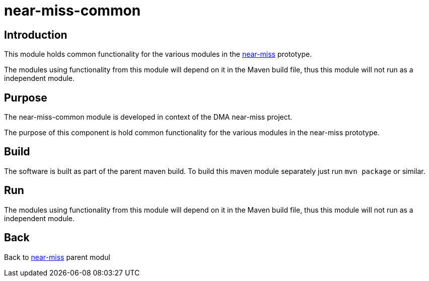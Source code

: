 = near-miss-common

== Introduction
This module holds common functionality for the various modules in the <<../README.adoc#NearMiss,near-miss>> prototype.

The modules using functionality from this module will depend on it in the Maven build file, thus this module
will not run as a independent module.

== Purpose

The near-miss-common module is developed in context of the DMA near-miss project.

The purpose of this component is hold common functionality for the various modules in the near-miss
prototype.

== Build

The software is built as part of the parent maven build. To build this maven module separately just run `mvn package`
or similar.

== Run

The modules using functionality from this module will depend on it in the Maven build file, thus this module
will not run as a independent module.

== Back
Back to <<../README.adoc#NearMiss,near-miss>> parent modul

